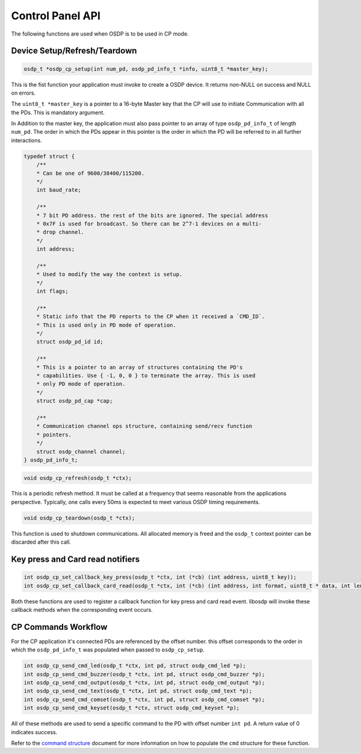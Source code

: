 Control Panel API
=================

The following functions are used when OSDP is to be used in CP mode.

Device Setup/Refresh/Teardown
-----------------------------

.. code:: c

   osdp_t *osdp_cp_setup(int num_pd, osdp_pd_info_t *info, uint8_t *master_key);

This is the fist function your application must invoke to create a OSDP device.
It returns non-NULL on success and NULL on errors.

The ``uint8_t *master_key`` is a pointer to a 16-byte Master key that the CP
will use to initiate Communication with all the PDs. This is mandatory argument.

In Addition to the master key, the application must also pass pointer to an
array of type ``osdp_pd_info_t`` of length ``num_pd``. The order in which the
PDs appear in this pointer is the order in which the PD will be referred to in
all further interactions.

.. code:: c

    typedef struct {
        /**
        * Can be one of 9600/38400/115200.
        */
        int baud_rate;

        /**
        * 7 bit PD address. the rest of the bits are ignored. The special address
        * 0x7F is used for broadcast. So there can be 2^7-1 devices on a multi-
        * drop channel.
        */
        int address;

        /**
        * Used to modify the way the context is setup.
        */
        int flags;

        /**
        * Static info that the PD reports to the CP when it received a `CMD_ID`.
        * This is used only in PD mode of operation.
        */
        struct osdp_pd_id id;

        /**
        * This is a pointer to an array of structures containing the PD's
        * capabilities. Use { -1, 0, 0 } to terminate the array. This is used
        * only PD mode of operation.
        */
        struct osdp_pd_cap *cap;

        /**
        * Communication channel ops structure, containing send/recv function
        * pointers.
        */
        struct osdp_channel channel;
    } osdp_pd_info_t;

.. code:: c

    void osdp_cp_refresh(osdp_t *ctx);

This is a periodic refresh method. It must be called at a frequency that seems
reasonable from the applications perspective. Typically, one calls every 50ms
is expected to meet various OSDP timing requirements.

.. code:: c

   void osdp_cp_teardown(osdp_t *ctx);

This function is used to shutdown communications. All allocated memory is freed
and the ``osdp_t`` context pointer can be discarded after this call.

Key press and Card read notifiers
---------------------------------

.. code:: c

    int osdp_cp_set_callback_key_press(osdp_t *ctx, int (*cb) (int address, uint8_t key));
    int osdp_cp_set_callback_card_read(osdp_t *ctx, int (*cb) (int address, int format, uint8_t * data, int len));

Both these functions are used to register a callback function for key press and
card read event. libosdp will invoke these callback methods when the
corresponding event occurs.

CP Commands Workflow
--------------------

For the CP application it's connected PDs are referenced by the offset number.
this offset corresponds to the order in which the ``osdp_pd_info_t`` was
populated when passed to ``osdp_cp_setup``.

.. code:: c

    int osdp_cp_send_cmd_led(osdp_t *ctx, int pd, struct osdp_cmd_led *p);
    int osdp_cp_send_cmd_buzzer(osdp_t *ctx, int pd, struct osdp_cmd_buzzer *p);
    int osdp_cp_send_cmd_output(osdp_t *ctx, int pd, struct osdp_cmd_output *p);
    int osdp_cp_send_cmd_text(osdp_t *ctx, int pd, struct osdp_cmd_text *p);
    int osdp_cp_send_cmd_comset(osdp_t *ctx, int pd, struct osdp_cmd_comset *p);
    int osdp_cp_send_cmd_keyset(osdp_t *ctx, struct osdp_cmd_keyset *p);

All of these methods are used to send a specific command to the PD with offset
number ``int pd``. A return value of 0 indicates success.

Refer to the `command structure <command-structure>`_ document for more
information on how to populate the ``cmd`` structure for these function.
